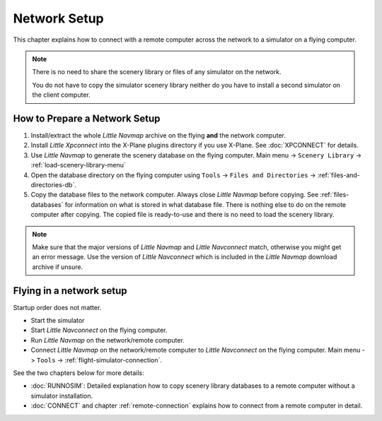 Network Setup
------------------------------------

This chapter explains how to connect with a remote computer across the network to a simulator on a flying computer.

.. note::

    There is no need to share the scenery library or files of any simulator on the network.

    You do not have to copy the simulator scenery library neither
    do you have to install a second simulator on the client computer.

How to Prepare a Network Setup
~~~~~~~~~~~~~~~~~~~~~~~~~~~~~~~~~~~~~~~~~~~~~~~~~~

#. Install/extract the whole *Little Navmap* archive on the flying **and** the network computer.
#. Install *Little Xpconnect* into the X-Plane plugins directory if you use X-Plane. See :doc:`XPCONNECT` for details.
#. Use *Little Navmap* to generate the scenery database on the flying computer. Main menu -> ``Scenery Library`` -> :ref:`load-scenery-library-menu`
#. Open the database directory on the flying computer using ``Tools`` -> ``Files and Directories`` -> :ref:`files-and-directories-db`.
#. Copy the database files to the network computer. Always close *Little Navmap*
   before copying. See :ref:`files-databases` for information on what is stored in what database file.
   There is nothing else to do on the remote computer after copying. The copied file is ready-to-use and there is no
   need to load the scenery library.

.. note::

    Make sure that the major versions of *Little Navmap* and *Little
    Navconnect* match, otherwise you might get an error message. Use the
    version of *Little Navconnect* which is included in the *Little Navmap*
    download archive if unsure.

Flying in a network setup
~~~~~~~~~~~~~~~~~~~~~~~~~~~~~~~~~~~~~~~~~~~~~~~~~~

Startup order does not matter.

-  Start the simulator
-  Start *Little Navconnect* on the flying computer.
-  Run *Little Navmap* on the network/remote computer.
-  Connect *Little Navmap* on the network/remote computer to *Little
   Navconnect* on the flying computer. Main menu -> ``Tools`` -> :ref:`flight-simulator-connection`.

See the two chapters below for more details:

-  :doc:`RUNNOSIM`: Detailed explanation how to copy scenery library databases to a remote computer without a simulator installation.
-  :doc:`CONNECT` and chapter :ref:`remote-connection` explains how to connect from a remote computer in detail.

